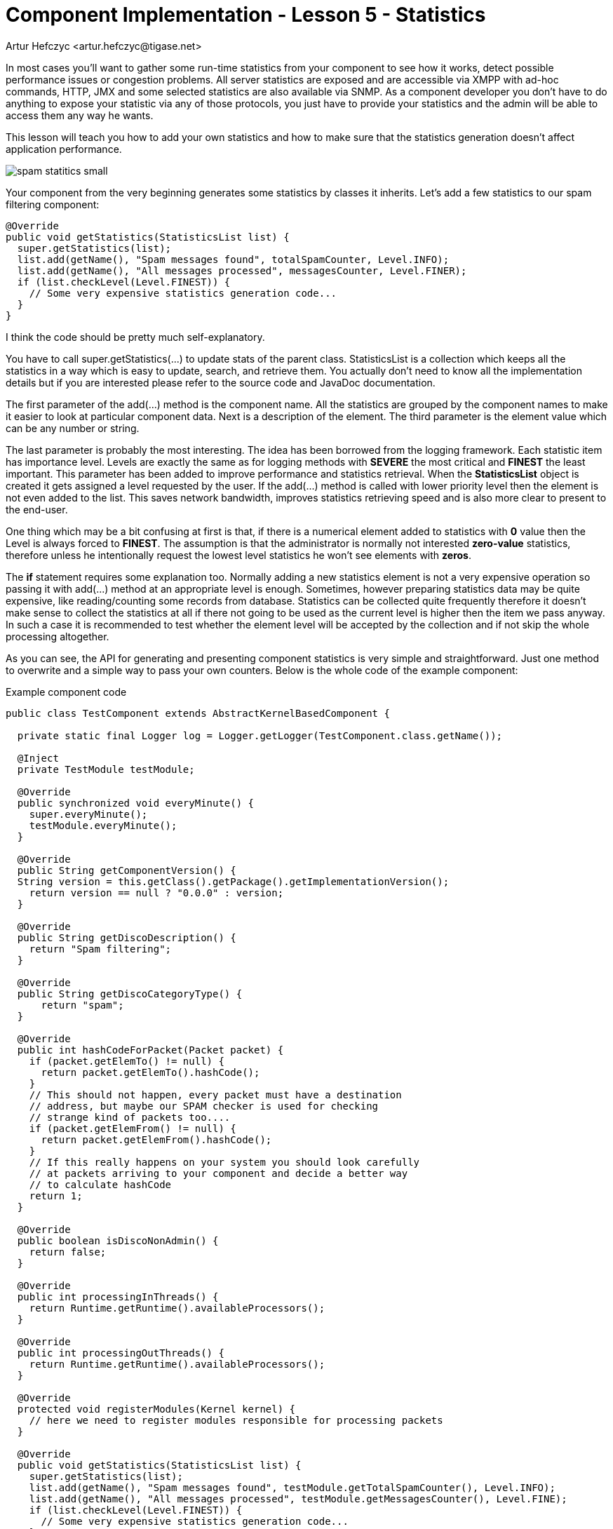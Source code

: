 [[cil5]]
= Component Implementation - Lesson 5 - Statistics
:author: Artur Hefczyc <artur.hefczyc@tigase.net>
:version: v2.0, June 2014: Reformatted for AsciiDoc.
:date: 2010-01-06 20:22
:revision: v2.1

:toc:
:numbered:
:website: http://tigase.net/

In most cases you'll want to gather some run-time statistics from your component to see how it works, detect possible performance issues or congestion problems. All server statistics are exposed and are accessible via XMPP with ad-hoc commands, HTTP, JMX and some selected statistics are also available via SNMP. As a component developer you don't have to do anything to expose your statistic via any of those protocols, you just have to provide your statistics and the admin will be able to access them any way he wants.

This lesson will teach you how to add your own statistics and how to make sure that the statistics generation doesn't affect application performance.

image:images/spam-statitics-small.png[]

Your component from the very beginning generates some statistics by classes it inherits. Let's add a few statistics to our spam filtering component:

[source,java]
-----
@Override
public void getStatistics(StatisticsList list) {
  super.getStatistics(list);
  list.add(getName(), "Spam messages found", totalSpamCounter, Level.INFO);
  list.add(getName(), "All messages processed", messagesCounter, Level.FINER);
  if (list.checkLevel(Level.FINEST)) {
    // Some very expensive statistics generation code...
  }
}
-----

I think the code should be pretty much self-explanatory.

You have to call +super.getStatistics(...)+ to update stats of the parent class. +StatisticsList+ is a collection which keeps all the statistics in a way which is easy to update, search, and retrieve them. You actually don't need to know all the implementation details but if you are interested please refer to the source code and JavaDoc documentation.

The first parameter of the +add(...)+ method is the component name. All the statistics are grouped by the component names to make it easier to look at particular component data. Next is a description of the element. The third parameter is the element value which can be any number or string.

The last parameter is probably the most interesting. The idea has been borrowed from the logging framework. Each statistic item has importance level.  Levels are exactly the same as for logging methods with *SEVERE* the most critical and *FINEST* the least important. This parameter has been added to improve performance and statistics retrieval. When the *StatisticsList* object is created it gets assigned a level requested by the user. If the +add(...)+ method is called with lower priority level then the element is not even added to the list. This saves network bandwidth, improves statistics retrieving speed and is also more clear to present to the end-user.

One thing which may be a bit confusing at first is that, if there is a numerical element added to statistics with *0* value then the Level is always forced to *FINEST*. The assumption is that the administrator is normally not interested *zero-value* statistics, therefore unless he intentionally request the lowest level statistics he won't see elements with *zeros*.

The *if* statement requires some explanation too. Normally adding a new statistics element is not a very expensive operation so passing it with +add(...)+ method at an appropriate level is enough. Sometimes, however preparing statistics data may be quite expensive, like reading/counting some records from database. Statistics can be collected quite frequently therefore it doesn't make sense to collect the statistics at all if there not going to be used as the current level is higher then the item we pass anyway. In such a case it is recommended to test whether the element level will be accepted by the collection and if not skip the whole processing altogether.

As you can see, the API for generating and presenting component statistics is very simple and straightforward. Just one method to overwrite and a simple way to pass your own counters. Below is the whole code of the example component:

.Example component code
[source,java]
-----
public class TestComponent extends AbstractKernelBasedComponent {

  private static final Logger log = Logger.getLogger(TestComponent.class.getName());

  @Inject
  private TestModule testModule;

  @Override
  public synchronized void everyMinute() {
    super.everyMinute();
    testModule.everyMinute();
  }

  @Override
  public String getComponentVersion() {
  String version = this.getClass().getPackage().getImplementationVersion();
    return version == null ? "0.0.0" : version;
  }

  @Override
  public String getDiscoDescription() {
    return "Spam filtering";
  }

  @Override
  public String getDiscoCategoryType() {
      return "spam";
  }

  @Override
  public int hashCodeForPacket(Packet packet) {
    if (packet.getElemTo() != null) {
      return packet.getElemTo().hashCode();
    }
    // This should not happen, every packet must have a destination
    // address, but maybe our SPAM checker is used for checking
    // strange kind of packets too....
    if (packet.getElemFrom() != null) {
      return packet.getElemFrom().hashCode();
    }
    // If this really happens on your system you should look carefully
    // at packets arriving to your component and decide a better way
    // to calculate hashCode
    return 1;
  }

  @Override
  public boolean isDiscoNonAdmin() {
    return false;
  }

  @Override
  public int processingInThreads() {
    return Runtime.getRuntime().availableProcessors();
  }

  @Override
  public int processingOutThreads() {
    return Runtime.getRuntime().availableProcessors();
  }

  @Override
  protected void registerModules(Kernel kernel) {
    // here we need to register modules responsible for processing packets
  }

  @Override
  public void getStatistics(StatisticsList list) {
    super.getStatistics(list);
    list.add(getName(), "Spam messages found", testModule.getTotalSpamCounter(), Level.INFO);
    list.add(getName(), "All messages processed", testModule.getMessagesCounter(), Level.FINE);
    if (list.checkLevel(Level.FINEST)) {
      // Some very expensive statistics generation code...
    }
  }

}
-----

.Example module code
[source,java]
----
@Bean(name = "test-module", parent = TestComponent.class, active = true)
public static class TestModule extends AbstractModule {

  private static final Logger log = Logger.getLogger(TestModule.class.getCanonicalName());

  private Criteria CRITERIA = ElementCriteria.name("message");
  private String[] FEATURES = { "tigase:x:spam-filter", "tigase:x:spam-reporting" };

  @ConfigField(desc = "Bad words", alias = "bad-words")
  private String[] badWords = {"word1", "word2", "word3"};
  @ConfigField(desc = "White listed addresses", alias = "white-list")
  private String[] whiteList = {"admin@localhost"};
  @ConfigField(desc = "Logged packet types", alias = "packet-types")
  private String[] packetTypes = {"message", "presence", "iq"};
  @ConfigField(desc = "Prefix", alias = "log-prepend")
  private String prependText = "Spam detected: ";
  @ConfigField(desc = "Secure logging", alias = "secure-logging")
  private boolean secureLogging = false;
  @ConfigField(desc = "Abuse notification address", alias = "abuse-address")
  private JID abuseAddress = JID.jidInstanceNS("abuse@locahost");
  @ConfigField(desc = "Frequency of notification", alias = "notification-frequency")
  private int notificationFrequency = 10;
  private int delayCounter = 0;
  private long spamCounter = 0;
  private long totalSpamCounter = 0;
  private long messagesCounter = 0;


  @Inject
  private TestComponent component;

  public void everyMinute() {
    if ((++delayCounter) >= notificationFrequency) {
      write(Message.getMessage(abuseAddress, component.getComponentId(), StanzaType.chat,
                               "Detected spam messages: " + spamCounter, "Spam counter", null,
                               component.newPacketId("spam-")));
      delayCounter = 0;
      spamCounter = 0;
    }
  }

  @Override
  public String[] getFeatures() {
    return FEATURES;
  }

  @Override
  public Criteria getModuleCriteria() {
    return CRITERIA;
  }

  public long getMessagesCounter() {
    return messagesCounter;
  }

  public long getTotalSpamCounter() {
    return totalSpamCounter;
  }

  public void setPacketTypes(String[] packetTypes) {
    this.packetTypes = packetTypes;
    Criteria crit = new Or();
    for (String packetType : packetTypes) {
      crit.add(ElementCriteria.name(packetType));
    }
    CRITERIA = crit;
  }

  @Override
  public void process(Packet packet) throws ComponentException, TigaseStringprepException {
    // Is this packet a message?
    if ("message" == packet.getElemName()) {
      component.updateServiceDiscoveryItem(component.getName(), "messages",
                                           "Messages processed: [" + (++messagesCounter) + "]", true);
      String from = packet.getStanzaFrom().toString();
      // Is sender on the whitelist?
      if (Arrays.binarySearch(whiteList, from) < 0) {
        // The sender is not on whitelist so let's check the content
        String body = packet.getElemCDataStaticStr(Message.MESSAGE_BODY_PATH);
        if (body != null && !body.isEmpty()) {
          body = body.toLowerCase();
          for (String word : badWords) {
            if (body.contains(word)) {
              log.finest(prependText + packet.toString(secureLogging));
              ++spamCounter;
              component.updateServiceDiscoveryItem(component.getName(), "spam", "Spam caught: [" +
                                                   (++totalSpamCounter) + "]", true);
              return;
            }
          }
        }
      }
    }
    // Not a SPAM, return it for further processing
    Packet result = packet.swapFromTo();
    write(result);
  }
}
----
